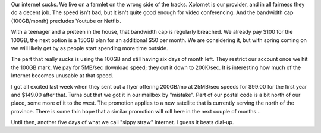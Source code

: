 
.. layout: post
.. title: Sippy Straw
.. slug: sippy-straw
.. date: 2018-02-21 07:11:20
.. tags: fwp, internet

Our internet sucks. We live on a farmlet on the wrong side of the tracks. Xplornet is our provider, and in all fairness they do a decent job. The speed isn't bad, but it isn't quite good enough for video conferencing. And the bandwidth cap (100GB/month) precludes Youtube or Netflix. 

With a teenager and a preteen in the house, that bandwidth cap is regularly breached. We already pay $100 for the 100GB, the next option is a 150GB plan for an additional $50 per month. We are considering it, but with spring coming on we will likely get by as people start spending more time outside.

The part that really sucks is using the 100GB and still having six days of month left. They restrict our account once we hit the 100GB mark. We pay for 5MB/sec download speed; they cut it down to 200K/sec. It is interesting how much of the Internet becomes unusable at that speed.

I got all excited last week when they sent out a flyer offering 200GB/mo at 25MB/sec speeds for $99.00 for the first year and $149.00 after that. Turns out that we got it in our mailbox by "mistake". Part of our postal code is a bit north of our place, some more of it to the west. The promotion applies to a new satellite that is currently serving the north of the province. There is some thin hope that a similar promotion will roll here in the next couple of months...

Until then, another five days of what we call "sippy straw" internet. I guess it beats dial-up.

